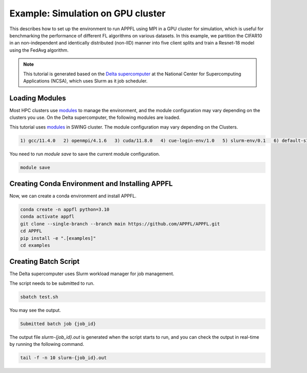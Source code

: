 Example: Simulation on GPU cluster
==================================

This describes how to set up the environment to run APPFL using MPI in a GPU cluster for simulation, which is useful for benchmarking the performance of different FL algorithms on various datasets. In this example, we partition the CIFAR10 in an non-independent and identically distributed (non-IID) manner into five client splits and train a Resnet-18 model using the FedAvg algorithm.

.. note::

	This tutorial is generated based on the `Delta supercomputer <https://docs.ncsa.illinois.edu/systems/delta/en/latest>`_ at the National Center for Supercomputing Applications (NCSA), which uses Slurm as it job scheduler.

Loading Modules
---------------

Most HPC clusters use `modules <https://hpc-wiki.info/hpc/Modules>`_ to manage the environment, and the module configuration may vary depending on the clusters you use. On the Delta supercomputer, the following modules are loaded.

This tutorial uses `modules <https://hpc-wiki.info/hpc/Modules>`_ in SWING cluster. The module configuration may vary depending on the Clusters.

.. code-block:: console

	1) gcc/11.4.0   2) openmpi/4.1.6   3) cuda/11.8.0   4) cue-login-env/1.0   5) slurm-env/0.1   6) default-s11   7) anaconda3_gpu/23.9.0

You need to run `module save` to save the current module configuration.

.. code-block:: bash

	module save

Creating Conda Environment and Installing APPFL
-----------------------------------------------
Now, we can create a conda environment and install APPFL.

.. code-block:: bash

    conda create -n appfl python=3.10
    conda activate appfl
    git clone --single-branch --branch main https://github.com/APPFL/APPFL.git
    cd APPFL
    pip install -e ".[examples]"
    cd examples


Creating Batch Script
---------------------
The Delta supercomputer uses Slurm workload manager for job management.

.. code-block:: bash
	:caption: submit.sh

	#!/bin/bash
	#SBATCH --mem=150g                              # required number of memory
	#SBATCH --nodes=1                               # number of required nodes
	#SBATCH --ntasks-per-node=6                    	# number of tasks per node [SHOULD BE EQUAL TO THE NUMBER OF CLIENTS+1]
	#SBATCH --cpus-per-task=1                       # <- match to OMP_NUM_THREADS
	#SBATCH --partition=gpuA40x4                    # <- or one of: gpuA100x4 gpuA40x4 gpuA100x8 gpuMI100x8
	#SBATCH --account=<xxxx-delta-gpu>              # <- one of: replace xxxx with your project name
	#SBATCH --job-name=APPFL-test				    # job name
	#SBATCH --time=00:15:00                         # dd-hh:mm:ss for the job
	#SBATCH --gpus-per-node=1
	#SBATCH --gpu-bind=none

	source ~/.bashrc
	conda activate appfl
	cd <your_path_to_appfl>/examples
	mpiexec -np 6 python ./mpi/run_mpi.py --server_config ./resources/configs/cifar10/server_fedcompass.yaml --client_config ./resources/configs/cifar10/client_1.yaml

The script needs to be submitted to run.

.. code-block:: console

	sbatch test.sh

You may see the output.

.. code-block:: console

	Submitted batch job {job_id}

The output file `slurm-{job_id}.out` is generated when the script starts to run, and you can check the output in real-time by running the following command.

.. code-block:: console

	tail -f -n 10 slurm-{job_id}.out
